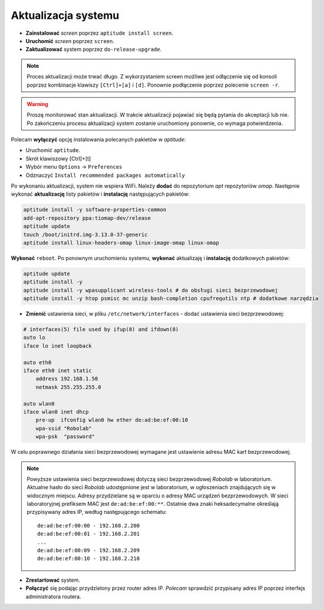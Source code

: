 Aktualizacja systemu
--------------------

* **Zainstalować** *screen* poprzez ``aptitude install screen``.
* **Uruchomić** *screen* poprzez ``screen``.
* **Zaktualizować** system poprzez ``do-release-upgrade``.

.. note::

    Proces aktualizacji może trwać długo. Z wykorzystaniem screen możliwe jest odłączenie się od konsoli poprzez kombinacje klawiszy ``[Ctrl]+[a]`` i ``[d]``. Ponownie podłączenie poprzez polecenie ``screen -r``.

.. warning::

    Proszę monitorować stan aktualizacji. W trakcie aktualizacji pojawiać się będą pytania do akceptacji lub nie. Po zakończeniu procesu aktualizacji system zostanie uruchomiony ponownie, co wymaga potwierdzenia.

Polecam **wyłączyć** opcję instalowania polecanych pakietów w *aptitude*:

* Uruchomić ``aptitude``.
* Skrót klawiszowy [Ctrl]+[t]
* Wybór menu ``Options`` → ``Preferences``
* Odznaczyć ``Install recommended packages automatically``

.. seealso::

    Interesującym miejscem, gdzie znajdują się pakiety używane na PandaBoard jest http://ports.ubuntu.com/ w `linux-ti-omap`_.


Po wykonaniu aktualizacji, system nie wspiera WiFi. Należy **dodać** do repozytorium *apt* repozytoriów *omap*. Następnie wykonać **aktualizację** listy pakietów i **instalację** następujących pakietów:

.. code-block:: sh

    aptitude install -y software-properties-common
    add-apt-repository ppa:tiomap-dev/release
    aptitude update
    touch /boot/initrd.img-3.13.0-37-generic
    aptitude install linux-headers-omap linux-image-omap linux-omap

**Wykonać** ``reboot``. Po ponownym uruchomieniu systemu, **wykonać** aktualizaję i **instalację** dodatkowych pakietów:

.. code-block:: sh

    aptitude update
    aptitude install -y
    aptitude install -y wpasupplicant wireless-tools # do obsługi sieci bezprzewodowej
    aptitude install -y htop psmisc mc unzip bash-completion cpufrequtils ntp # dodatkowe narzędzia

* **Zmienić** ustawienia sieci, w pliku ``/etc/network/interfaces`` - dodać ustawienia sieci bezprzewodowej:

.. code-block::

    # interfaces(5) file used by ifup(8) and ifdown(8)
    auto lo
    iface lo inet loopback

    auto eth0
    iface eth0 inet static
        address 192.168.1.50
        netmask 255.255.255.0

    auto wlan0
    iface wlan0 inet dhcp
        pre-up  ifconfig wlan0 hw ether de:ad:be:ef:00:10
        wpa-ssid "Robolab"
        wpa-psk  "password"

W celu poprawnego działania sieci bezprzewodowej wymagane jest ustawienie adresu MAC kart bezprzewodowej.

.. note::

    Powyższe ustawienia sieci bezprzewodowej dotyczą sieci bezprzewodowej *Robolab* w laboratorium. Aktualne hasło do sieci *Robolab* udostępnione jest w laboratorium, w ogłoszeniach znajdujących się w widocznym miejscu. Adresy przydzielane są w oparciu o adresy MAC urządzeń bezprzewodowych. W sieci laboratoryjnej prefiksem MAC jest ``de:ad:be:ef:00:**``. Ostatnie dwa znaki heksadecymalne określają przypisywany adres IP, według następującego schematu:

    ::
    
        de:ad:be:ef:00:00 - 192.168.2.200
        de:ad:be:ef:00:01 - 192.168.2.201
        ...
        de:ad:be:ef:00:09 - 192.168.2.209
        de:ad:be:ef:00:10 - 192.168.2.210

* **Zrestartować** system.
* **Połączyć** się podając przydzielony przez router adres IP. *Polecam* sprawdzić przypisany adres IP poprzez interfejs administratora routera.

.. _linux-ti-omap: http://ports.ubuntu.com/pool/main/l/linux-ti-omap4/
